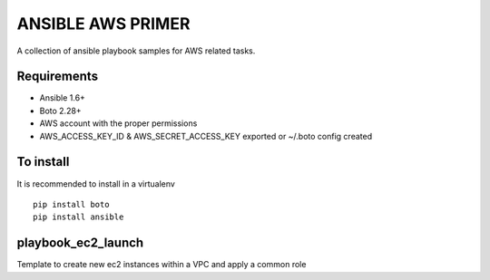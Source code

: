ANSIBLE AWS PRIMER
==================

A collection of ansible playbook samples for AWS related tasks.

Requirements
------------
- Ansible 1.6+
- Boto 2.28+
- AWS account with the proper permissions
- AWS_ACCESS_KEY_ID & AWS_SECRET_ACCESS_KEY exported or ~/.boto config created

To install
----------
It is recommended to install in a virtualenv
::
    pip install boto
    pip install ansible


playbook_ec2_launch
-------------------
Template to create new ec2 instances within a VPC and apply a common role




